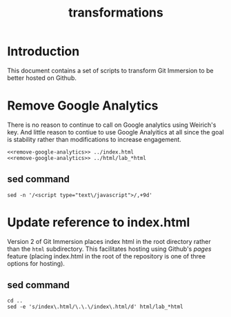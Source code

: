 #+TITLE: transformations
* Introduction
This document contains a set of scripts to transform Git Immersion to be better hosted on Github.
* Remove Google Analytics
There is no reason to continue to call on Google analytics using Weirich's key. And little reason to contiue to use Google Analyitics at all since the goal is stability rather than modifications to increase engagement.
#+BEGIN_SRC shell :noweb tangle :tangle remove-google-analytics.sh
  <<remove-google-analytics>> ../index.html
  <<remove-google-analytics>> ../html/lab_*html
#+END_SRC

#+RESULTS:

** sed command
#+NAME: remove-google-analytics
#+BEGIN_SRC shell
  sed -n '/<script type="text\/javascript">/,+9d'
#+END_SRC

* Update reference to index.html
Version 2 of Git Immersion places index html in the root directory rather than the =html= subdirectory. This facilitates hosting using Github's /pages/ feature (placing index.html in the root of the repository is one of three options for hosting).

** sed command
#+BEGIN_SRC shell :tangle update-index-dot-html.sh
  cd ..
  sed -e 's/index\.html/\.\.\/index\.html/d' html/lab_*html
#+END_SRC
